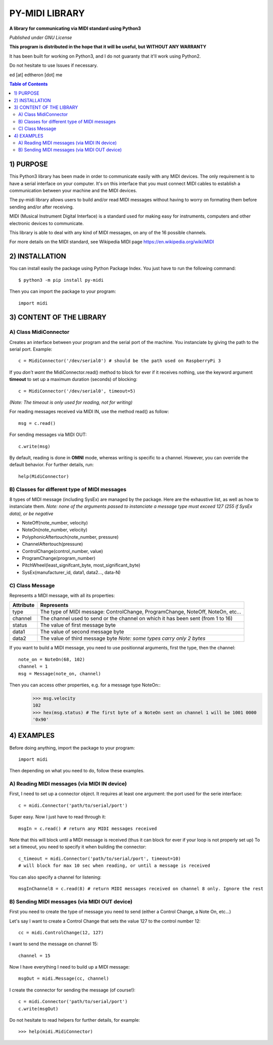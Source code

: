 =================
PY-MIDI LIBRARY
=================

**A library for communicating via MIDI standard using Python3**

*Published under GNU License*

**This program is distributed in the hope that it will be useful, but WITHOUT ANY WARRANTY**

It has been built for working on Python3, and I do not guaranty that it'll work using Python2.

Do not hesitate to use Issues if necessary.

ed [at] edtheron [dot] me

.. sectum::
.. contents:: Table of Contents

1) PURPOSE
***********
This Python3 library has been made in order to communicate easily with any MIDI devices. The only requirement is to have a serial
interface on your computer. It's on this interface that you must connect MIDI cables to establish a communication between your
machine and the MIDI devices.

The py-midi library allows users to build and/or read MIDI messages without having to worry on formating them before sending and/or after receiving.

MIDI (Musical Instrument Digital Interface) is a standard used for making easy for instruments, computers and other electronic devices
to communicate.

This library is able to deal with any kind of MIDI messages, on any of the 16 possible channels.

For more details on the MIDI standard, see Wikipedia MIDI page https://en.wikipedia.org/wiki/MIDI

2) INSTALLATION
***************
You can install easily the package using Python Package Index. You just have to run the following command::

	$ python3 -m pip install py-midi

Then you can import the package to your program::

	import midi

3) CONTENT OF THE LIBRARY
*************************
A) Class MidiConnector
======================
Creates an interface between your program and the serial port of the machine. You instanciate by giving the path to the serial port. Example::

	c = MidiConnector('/dev/serial0') # should be the path used on RaspberryPi 3

If you *don't want* the MidiConnector.read() method to block for ever if it receives nothing, use the keyword argument **timeout** to set up a maximum duration (seconds) of blocking::

    c = MidiConnector('/dev/serial0', timeout=5)

*(Note: The timeout is only used for reading, not for writing)*

For reading messages received via MIDI IN, use the method read() as follow::

    msg = c.read()

For sending messages via MIDI OUT::

    c.write(msg)

By default, reading is done in **OMNI** mode, whereas writing is specific to a channel. However, you can override the default
behavior. For further details, run::

    help(MidiConnector)


B) Classes for different type of MIDI messages
==============================================
8 types of MIDI message (including SysEx) are managed by the package.
Here are the exhaustive list, as well as how to instanciate them.
*Note: none of the arguments passed to instanciate a message type must exceed 127 (255 if SysEx data), or be negative*

* NoteOff(note_number, velocity)
* NoteOn(note_number, velocity)
* PolyphonicAftertouch(note_number, pressure)
* ChannelAftertouch(pressure)
* ControlChange(control_number, value)
* ProgramChange(program_number)
* PitchWheel(least_signifcant_byte, most_significant_byte)
* SysEx(manufacturer_id, data1, data2..., data-N)

C) Class Message
================
Represents a MIDI message, with all its properties:

+--------------+------------------------------------------------------------+
| Attribute    |  Represents                                                |
+==============+============================================================+
| type         | The type of MIDI message: ControlChange, ProgramChange,    |
|              | NoteOff, NoteOn, etc...                                    |
+--------------+------------------------------------------------------------+
| channel      | The channel used to send or the channel on which it has    |
|              | been sent (from 1 to 16)                                   |
+--------------+------------------------------------------------------------+
| status       | The value of first message byte                            |
|              |                                                            |
+--------------+------------------------------------------------------------+
| data1        | The value of second message byte                           |
|              |                                                            |
+--------------+------------------------------------------------------------+
| data2        | The value of third message byte                            |
|              | *Note: some types carry only 2 bytes*                      |
+--------------+------------------------------------------------------------+

If you want to build a MIDI message, you need to use positionnal arguments, first the type, then the channel::

    note_on = NoteOn(68, 102)
    channel = 1
    msg = Message(note_on, channel)

Then you can access other properties, e.g. for a message type NoteOn::
    >>> msg.velocity
    102
    >>> hex(msg.status) # The first byte of a NoteOn sent on channel 1 will be 1001 0000
    '0x90'


4) EXAMPLES
*************
Before doing anything, import the package to your program::

	import midi

Then depending on what you need to do, follow these examples.

A) Reading MIDI messages (via MIDI IN device)
=============================================

First, I need to set up a connector object. It requires at least one argument: the port used for the serie interface::

	c = midi.Connector('path/to/serial/port')

Super easy. Now I just have to read through it::

	msgIn = c.read() # return any MIDI messages received

Note that this will block until a MIDI message is received (thus it can block for ever if your loop is not properly set up)
To set a timeout, you need to specify it when building the connector::

	c_timeout = midi.Connector('path/to/serial/port', timeout=10)
	# will block for max 10 sec when reading, or until a message is received 

You can also specify a channel for listening::

	msgInChannel8 = c.read(8) # return MIDI messages received on channel 8 only. Ignore the rest

B) Sending MIDI messages (via MIDI OUT device)
==============================================

First you need to create the type of message you need to send (either a Control Change, a Note On, etc...)

Let's say I want to create a Control Change that sets the value 127 to the control number 12::

	cc = midi.ControlChange(12, 127)

I want to send the message on channel 15::

	channel = 15

Now I have everything I need to build up a MIDI message::

	msgOut = midi.Message(cc, channel)

I create the connector for sending the message (of course!)::

	c = midi.Connector('path/to/serial/port')
	c.write(msgOut)

Do not hesitate to read helpers for further details, for example::

	>>> help(midi.MidiConnector)